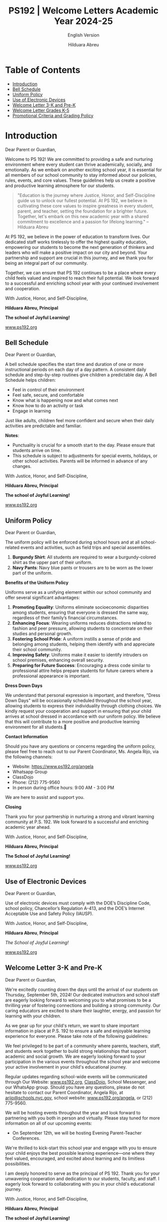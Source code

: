 #+TITLE: PS192 | Welcome Letters Academic Year 2024-25
#+SUBTITLE: English Version
#+AUTHOR: Hilduara Abreu
#+LaTeX_CLASS_OPTIONS: [letterpaper, 12pt]
#+EXCLUDE_TAGS: noexport
#+OPTIONS: toc:nil title:nil num:nil
#+LATEX_HEADER: \usepackage{minted}
#+LATEX_HEADER: \usemintedstyle{manni}
#+LATEX_HEADER: \usepackage{pdfpages}
#+LATEX_HEADER: \usepackage{fancyhdr}
#+LATEX_HEADER: \usepackage{graphicx}
#+LATEX_HEADER: \usepackage[top=1.4in, left=0.5in, right=0.5in, bottom=0.8in]{geometry}
#+LATEX_HEADER: \usepackage[T1]{fontenc}
#+LATEX_HEADER: \usepackage{helvet}
#+LATEX_HEADER: \pagestyle{fancy}
#+LATEX_HEADER: \renewcommand{\headrulewidth}{0pt}
#+LATEX_HEADER: \renewcommand{\footrulewidth}{0pt}
#+LATEX_HEADER: \setlength{\parindent}{0em}
#+LATEX_HEADER: \setlength{\parskip}{1em}
#+LATEX_HEADER: \usepackage{hyperref}
#+LATEX_HEADER: \usepackage {color}
#+LATEX_HEADER: \usepackage {tabularray}
#+LATEX_HEADER: \usepackage{xcolor}
#+LATEX_HEADER: \hypersetup{
#+LATEX_HEADER:     colorlinks=true,
#+LATEX_HEADER:     linkcolor=blue,
#+LATEX_HEADER:     filecolor=magenta,
#+LATEX_HEADER:     urlcolor=cyan,
#+LATEX_HEADER:     citecolor=green,
#+LATEX_HEADER:     pdfborder={0 0 0}
#+LATEX_HEADER: }
#+LATEX_HEADER: \usepackage[most]{tcolorbox}

#+LATEX: \includepdf[pages=1,fitpaper]{/home/rob/.ps192_welcome_letters/Welcome-Year-2024/welcome-letters/pdf.pdf}

#+BEGIN_EXPORT latex
\fancyfoot[C]{\setlength{\unitlength}{1in}\begin{picture}(5,0)\put(-1.8,-0.5){\includegraphics[width=8.8in,height=1.3in]{logo-1}}\end{picture}}
\fancyhead[C]{\setlength{\unitlength}{1in}\begin{picture}(5,0)\put(-1.9,-0.5){\includegraphics[width=8.9in,height=1.3in]{logo-2}}\end{picture}}
\fancyhead[R]{\thepage}
\pagenumbering{gobble}

\begin{document}
\newpage
#+END_EXPORT
\vspace*{-0.5cm}

* Table of Contents
  - [[#introduction][Introduction]]
  - [[#bell-schedule][Bell Schedule]]
  - [[#uniform-policy][Uniform Policy]]
  - [[#use-of-electronic-devices][Use of Electronic Devices]]
  - [[#welcome-letter-3-k-and-pre-k][Welcome Letter 3-K and Pre-K]]
  - [[#welcome-letter-k-5-2024][Welcome Letter Grades K-5]]
  - [[#promotional-criteria-and-grading-policy][Promotional Criteria and Grading Policy]]

#+begin_export latex
\newpage
#+end_export
\vspace*{-0.5cm}

#+begin_export latex
\tcbuselibrary{}
\newtcolorbox{bluebox}[1][]{
  colback=blue!5!white,
  colframe=blue!75!black,
  fonttitle=\bfseries,
  coltitle=black,
  enhanced,
  attach boxed title to top center={yshift=-2mm},
  title=#1,
  boxed title style={colback=blue!50!white}
}
\newtcolorbox{greenbox}[1][]{
  colback=green!5!white,
  colframe=green!75!black,
  fonttitle=\bfseries,
  coltitle=black,
  enhanced,
  attach boxed title to top center={yshift=-2mm},
  title=#1,
  boxed title style={colback=green!50!white}
}
\newtcolorbox{redbox}[1][]{
  colback=red!5!white,
  colframe=red!75!black,
  fonttitle=\bfseries,
  coltitle=black,
  enhanced,
  attach boxed title to top center={yshift=-2mm},
  title=#1,
  boxed title style={colback=red!50!white}
}
#+end_export

* Introduction
:PROPERTIES:
:ID: introduction
:END:
Dear Parent or Guardian,

Welcome to PS 192! We are committed to providing a safe and nurturing environment where every student can thrive academically, socially, and emotionally. As we embark on another exciting school year, it is essential for all members of our school community to stay informed about our policies, rules, events, and core values. These guidelines help us create a positive and productive learning atmosphere for our students.

#+BEGIN_QUOTE
 "Education is the journey where Justice, Honor, and Self-Discipline guide us to
 unlock our fullest potential. At PS 192, we believe in cultivating these core
 values to inspire greatness in every student, parent, and teacher, setting the
 foundation for a brighter future. Together, let's embark on this new academic
 year with a shared commitment to excellence and a passion for lifelong
 learning."   -- Hilduara Abreu
#+END_QUOTE

At PS 192, we believe in the power of education to transform lives. Our dedicated staff works tirelessly to offer the highest quality education, empowering our students to become the next generation of thinkers and leaders who will make a positive impact on our city and beyond. Your partnership and support are crucial in this journey, and we thank you for being an integral part of our community.

Together, we can ensure that PS 192 continues to be a place where every child feels valued and inspired to reach their full potential. We look forward to a successful and enriching school year with your continued involvement and cooperation.

With Justice, Honor, and Self-Discipline,

#+BEGIN_EXPORT latex
\includegraphics[width=0.2\textwidth]{hil_signature}
#+END_EXPORT

*Hilduara Abreu, Principal*

*The school of Joyful Learning!*

\href{www.ps192.org}{www.ps192.org}
#+begin_export latex
\pagebreak
#+end_export
\vspace*{-1cm}

** Bell Schedule
:PROPERTIES:
:ID: bell-schedule
:END:
Dear Parent or Guardian,

A bell schedule specifies the start time and duration of one or more instructional periods on each day of a day pattern. A consistent daily schedule and step-by-step routines give children a predictable day. A Bell Schedule helps children:
- Feel in control of their environment
- Feel safe, secure, and comfortable
- Know what is happening now and what comes next
- Know how to do an activity or task
- Engage in learning

Just like adults, children feel more confident and secure when their daily activities are predictable and familiar.

#+begin_export latex
\begin{bluebox}[PS 192 | Bell Schedule]
\begin{table}[H]
\centering
\begin{tblr}{
  colspec={|X|X|X|X|},
  row{1}={font=\bfseries\color{MacaroniandCheese},c},
  hlines,
  vlines,
  hline{1,10} = {-}{0.08em},
}
\textbf{Period} & \textbf{Start Time} & \textbf{End Time} & \textbf{Length} \\
1               & 08:00 AM            & 08:45 AM          & 45 minutes      \\
2               & 08:45 AM            & 09:30 AM          & 45 minutes      \\
3               & 09:30 AM            & 10:15 AM          & 45 minutes      \\
4               & 10:15 AM            & 11:05 AM          & 50 minutes      \\
5               & 11:05 AM            & 11:55 AM          & 50 minutes      \\
6               & 11:55 AM            & 12:40 PM          & 45 minutes      \\
7               & 12:40 PM            & 01:30 PM          & 50 minutes      \\
8               & 01:30 PM            & 02:15 PM          & 45 minutes
\end{tblr}
\end{table}
\end{bluebox}
#+end_export

#+begin_export latex
\pagebreak
#+end_export
\vspace*{-0.5cm}

*Notes*:
   - Punctuality is crucial for a smooth start to the day. Please ensure that students arrive on time.
   - This schedule is subject to adjustments for special events, holidays, or other school activities. Parents will be informed in advance of any changes.

With Justice, Honor, and Self-Discipline,

#+BEGIN_EXPORT latex
\includegraphics[width=0.2\textwidth]{hil_signature}
#+END_EXPORT

*Hilduara Abreu, Principal*

*The school of Joyful Learning!*

\href{www.ps192.org}{www.ps192.org}

#+begin_export latex
\pagebreak
#+end_export
\vspace*{-1cm}

** Uniform Policy
:PROPERTIES:
:ID: uniform-policy
:END:

Dear Parent or Guardian,

The uniform policy will be enforced during school hours and at all school-related events and activities, such as field trips and special assemblies.
1. *Burgundy Shirt*: All students are required to wear a burgundy-colored shirt as the upper part of their uniform.
2. *Navy Pants*: Navy blue pants or trousers are to be worn as the lower part of the uniform.

**Benefits of the Uniform Policy**

Uniforms serve as a unifying element within our school community and offer several significant advantages:

1. *Promoting Equality*: Uniforms eliminate socioeconomic disparities among students, ensuring that everyone is dressed the same way, regardless of their family’s financial circumstances.
2. *Enhancing Focus*: Wearing uniforms reduces distractions related to fashion and peer pressure, allowing students to concentrate on their studies and personal growth.
3. *Fostering School Pride*: A uniform instills a sense of pride and belonging among students, helping them identify with and appreciate their school community.
4. *Improving Safety*: Uniforms make it easier to identify intruders on school premises, enhancing overall security.
5. *Preparing for Future Success*: Encouraging a dress code similar to
   professional attire helps prepare students for future careers where a
   professional appearance is important.

**Dress Down Days**

We understand that personal expression is important, and therefore, "Dress Down
Days" will be occasionally scheduled throughout the school year, allowing
students to express their individuality through clothing choices. We kindly
request your cooperation and support in ensuring that your child arrives at
school dressed in accordance with our uniform policy. We believe that this will
contribute to a more positive and productive learning environment for all
students.

#+begin_export latex
\pagebreak
#+end_export
\vspace*{-0.5cm}

*Contact Information*

Should you have any questions or concerns regarding the uniform policy, please feel free to reach out to our Parent Coordinator, Ms. Angela Rijo, via the following channels:
- Website: [[https://www.ps192.org/angela]]
- Whatsapp Group
- ClassDojo
- Phone: (212) 775-9560
- In person during office hours: 9:00 AM - 3:00 PM

We are here to assist and support you.

**Closing**

Thank you for your partnership in nurturing a strong and vibrant learning community at P.S. 192. We look forward to a successful and enriching academic year ahead.

With Justice, Honor, and Self-Discipline,

#+BEGIN_EXPORT latex
\includegraphics[width=0.2\textwidth]{hil_signature}
#+END_EXPORT

*Hilduara Abreu, Principal*

*The School of Joyful Learning!*

\href{https://www.ps192.org}{www.ps192.org}
#+begin_export latex
\pagebreak
#+end_export
\vspace*{-0.5cm}

** Use of Electronic Devices
:PROPERTIES:
:ID: use-of-electronic-devices
:END:
Dear Parent or Guardian,

#+begin_export latex
\begin{redbox}[PS 192 | Prohibited Devices]
Although not recommended, students are allowed to bring the following electronic items to school:
\begin{itemize}
\item Cell phones
\item Portable music and entertainment systems (e.g., iPods, MP3 players)
\end{itemize}
\textit{The student and/or parent is responsible for the safety and security of these devices. The school does not provide facilities to charge devices.}
\vspace*{3mm}

Important Key Points:
\begin{itemize}
\item Before 8:00 AM or after 3:35 PM in any location within the school where it does not disrupt educational activities.
\item Be turned off or not used during instructional time, except for educational purposes with the teacher's approval.
\item Be turned off or not used during quizzes, tests, or exams unless explicitly authorized or as part of an Individualized Education Program (IEP) or Section 504 Accommodation Plan.
\item Be in the possession of students during the school's bell schedule.
\item Be turned off or not used during fire drills or other emergency preparedness exercises.
\item Be used in bathrooms.
\item Be used during lunch in the cafeteria or schoolyard.
\item Be used between classes in hallways and stairwells.
\end{itemize}
\end{redbox}
#+end_export
\newpage \vspace*{-0.5cm}
Use of electronic devices must comply with the DOE’s Discipline Code, school policy, Chancellor’s Regulation A-413, and the DOE’s Internet Acceptable Use and Safety Policy (IAUSP).

With Justice, Honor, and Self-Discipline,

#+BEGIN_EXPORT latex
\includegraphics[width=0.2\textwidth]{hil_signature}
#+END_EXPORT

\textbf{Hilduara Abreu}, \textbf{Principal}

\textit{The School of Joyful Learning!}

[[https://www.ps192.org][www.ps192.org]]

#+begin_export latex
\pagebreak
#+end_export
\vspace*{-1cm}

** Welcome Letter 3-K and Pre-K
:PROPERTIES:
:ID: welcome-letter-3-k-and-pre-k
:END:
Dear Parent or Guardian,

We're excitedly counting down the days until the arrival of our students on Thursday, September 5th, 2024! Our dedicated instructors and school staff are eagerly looking forward to welcoming you to what promises to be a thrilling year of fostering connections and building a strong community. Our caring educators are excited to share their laughter, energy, and passion for learning with your children.

As we gear up for your child's return, we want to share important information in place at P.S. 192 to ensure a safe and enjoyable learning experience for everyone. Please take note of the following guidelines:
#+begin_export latex
\begin{redbox}[PS 192 | Key Points to Enhance Learning!]
\begin{itemize}
\item Uniforms: All students are required to come to school daily dressed in their uniforms, which remain the same: a burgundy shirt and navy bottoms (pants, skirt, jumper).
\item Arrival and Dismissal: To ensure a safe and efficient arrival and dismissal process, please take note of the following schedule. There will be staff members and signs pointing families to where to go during the first week of school.
  \begin{itemize}
  \item Arrival: Backyard at 8:00 AM
  \item Dismissal: Backyard at 2:15 PM
  \end{itemize}
\item First Days of School: While all students will have a school day from 8:00-2:20 PM each day, parents are invited to remain with their children on Thursday and Friday from 8:00-10:00 AM to help our young scholars transition smoothly into the school environment.
\item School Supplies: P.S. 192 will be providing all basic school supplies, such as notebooks, folders, and crayons. We only ask that 3K and PreK families provide a backpack, change of clothing, and supplies for their daily nap time (blanket, sheet, and/or small transitional object like a doll or stuffed animal).
\end{itemize}
\end{redbox}
#+end_export
We feel privileged to be part of a community where parents, teachers, staff, and students work together to build strong relationships that support academic and social growth. We are eagerly looking forward to your participation in the various events throughout the school year and welcome your active involvement in your child's educational journey.

Regular updates regarding school-wide events will be communicated through Our Website: \href{https://www.ps192.org}{www.ps192.org}, \href{https://www.classdojo.com/}{ClassDojo}, School Messenger, and our WhatsApp group. Should you have any questions, please do not hesitate to contact our Parent Coordinator, Angela Rijo, at \href{mailto:arijo@schools.nyc.gov}{arijo@schools.nyc.gov}, school website: \href{https://www.ps192.org/angela}{www.ps192.org/angela}, or (212) 775-9560.
#+begin_export latex
\pagebreak
#+end_export
\vspace*{-0.1cm}
We will be hosting events throughout the year and look forward to partnering with you both in person and virtually. Please stay tuned for more information on all of our upcoming events:
- On September 12th, we will be hosting Evening Parent-Teacher Conferences.

We're thrilled to kick-start this school year and engage with you to ensure your child enjoys the best possible learning experience—one where they feel valued, encouraged, and excited about learning and its limitless possibilities.

I am deeply honored to serve as the principal of PS 192. Thank you for your unwavering cooperation and dedication to our students, faculty, and staff. I eagerly look forward to collaborating with you in your child's educational journey.

With Justice, Honor, and Self-Discipline,

#+BEGIN_EXPORT latex
\includegraphics[width=0.2\textwidth]{hil_signature}
#+END_EXPORT

*Hilduara Abreu, Principal*

*The school of Joyful Learning!*

\href{www.ps192.org}{www.ps192.org}
#+begin_export latex
\pagebreak
#+end_export
\vspace*{-1cm}

** Welcome Letter Grades K-5
:PROPERTIES:
:ID: welcome-letter-k-5-2024
:END:
Dear Parent or Guardian,

As we approach the commencement of the new school year for 2024-25, commencing
on September 5th, we extend a warm welcome to all our students. We trust that
you have had a pleasant and healthy summer break. Our devoted and compassionate
team of educators and school personnel eagerly anticipates your return for what
promises to be a year filled with excitement, laughter, and learning.
#+begin_export latex
\begin{greenbox}[PS 192 | Key Points to Enhance Learning!]
\begin{itemize}
\item Uniforms: All students are required to come to school daily dressed in their uniforms, which remain the same: a burgundy shirt and navy bottoms (pants, skirt, jumper).
\item Arrival and Dismissal: To ensure a safe and efficient arrival and dismissal process, please take note of the following schedule. There will be staff members and signs pointing families to where to go during the first week of school.
\item Arrival: New this year, ALL students in Grades K-5 will enter through the Cafeteria each morning, beginning at 7:40 AM to eat breakfast.
\item Dismissal: New this year, ALL students in Grades K-5 will be dismissed from the backyard at 2:15 PM. There will be designated spots for each class by grade. Please follow the signs.
\item School Supplies: PS 192 will be providing all basic school supplies, such as notebooks, folders, and crayons. We only ask that families in Grades K-5 provide students with a backpack and one box of Ziplock gallon-size bags for students to use for centers, book baggies, and math tool kits.
\end{itemize}
\end{greenbox}
#+end_export
*** Community and Events
We feel privileged to be part of a community where parents, teachers, staff, and students work together to build strong relationships that support academic and social growth. We are eagerly looking forward to your participation in the various events throughout the school year and welcome your active involvement in your child’s educational journey. It is an honor to be part of a community where parents, teachers, staff, and students collectively strive to foster strong relationships that promote academic and social growth. We eagerly anticipate your participation in the events scheduled throughout the school year and value your active engagement in your child’s education.

Regular updates regarding your child’s school-wide events will be communicated through Our Website: \newpage \vspace*{-0.5cm} [[http://www.ps192.org][www.ps192.org]], ClassDojo, School Messenger, and our WhatsApp group. Should you have any questions, please do not hesitate to contact our Parent Coordinator, Angela Rijo, at [[http://www.ps192.org/angela][www.ps192.org/angela]], or (212) 775-9560.

We will be hosting events throughout the year and look forward to partnering with you both in person and virtually. Please stay tuned for more information on all of our upcoming events:

*Upcoming Event*
- On September 12, we will be hosting our Evening Parent-Teacher Conferences

We are eagerly counting down the days until we can welcome you back on Thursday, September 5th. I am honored to serve as the principal of PS 192, and I extend my heartfelt gratitude for your cooperation and dedication to the well-being of our children, staff, and school.

With Justice, Honor, and Self-Discipline,

#+BEGIN_EXPORT latex
\includegraphics[width=0.2\textwidth]{hil_signature}
#+END_EXPORT

*Hilduara Abreu, Principal*

*The school of Joyful Learning!*

\href{www.ps192.org}{www.ps192.org}
#+begin_export latex
\pagebreak
#+end_export
\vspace*{-1cm}

** Promotional Criteria and Grading Policy
:PROPERTIES:
:ID: promotional-criteria-and-grading-policy
:END:
Dear Parent or Guardian,

Chancellor Regulation A-501 implements a system-wide promotion policy with
clearly defined standards for promotion for each grade. The P.S. 192 Promotional Criteria Policy provides the process and procedures
for the implementation of this promotion policy. This policy is effective as of September 5th, 2024.

This policy is being promulgated in the context of the following goals established by the Chancellor’s
Regulation A-501:

All students in Kindergarten through grade 5 will meet or exceed rigorous academic standards in a performance-based core curriculum. In grades 3 through 5, all students will meet or exceed the promotion standards referred to in this regulation, and set forth in DOE issued guidance, in order to be promoted to the next grade and, ultimately, to be prepared for college and careers.

- The entire school community will be engaged continuously in creating and supporting effective strategies for improved student achievement.
- A comprehensive student assessment system, aligned with established State and City performance standards, will be used on an ongoing basis to measure student progress and to improve classroom instruction.

#+begin_export latex
\begin{redbox}[Classwork Grading System]
\begin{table}[H]
\centering
\begin{tblr}{
  colspec={|X|X|},
  row{1}={font=\bfseries\color{MacaroniandCheese},c},
  hlines,
  vlines,
  hline{1,6} = {-}{0.08em},
}
\textbf{Component}              & \textbf{Weight} \\
In-House Assessments            & 50\%            \\
Daily Classwork                 & 30\%            \\
Classroom Participation         & 10\%            \\
Projects                        & 5\%             \\
Homework                        & 5\%             \\
\end{tblr}
\end{table}
\end{redbox}
#+end_export

*Promotional Criteria for Grades K-2*
- 95 percent Attendance
#+begin_export latex
\pagebreak
\vspace*{-1cm}
#+end_export
- Meet Performance Standards in ALL Core Subjects: ELA, Math, S.S., and Science. This means to
  obtain a Performance Level 2 (a numeric score of 65 percent) in all core subject areas: Reading,
  Writing, Mathematics, Science, and Social Studies. The average of the quizzes and unit exams will
  be used to determine the overall grade:
  - Level 1: An aggregate average score of 0-64 points
  - Level 2: An aggregate average score of 65-79 points
  - Level 3: An aggregate average score of 80-89 points
  - Level 4: An aggregate average score of 90-100 points

*Reading: Meet Minimum Grade Specific DRA Reading Benchmark*
- Kindergarten: Benchmark Reading Level 6 (E)
- First Grade: Benchmark Reading Level 15-16 (L)
- Second Grade: Benchmark Reading Level 18 (J)

*Writing: Obtain a cumulative Level 2 performance rating in the Writing Portfolio*
- Kindergarten: 4 Writing Pieces (2 fiction and 2 non-fiction)
- First grade: 4 Writing Performance Tasks (2 fiction and 2 non-fiction)
- Second grade: 4 Writing Performance Tasks (2 fiction and 2 non-fiction)

*Math: Obtain a cumulative Level 2 performance rating. The average of the quizzes and unit exams will be used to determine the overall grade.*
- Level 1: An aggregate average score of 0-64 points
- Level 2: An aggregate average score of 65-79 points
- Level 3: An aggregate average score of 80-89 points
- Level 4: An aggregate average score of 90-100 points

*Project Assignments: Obtain a cumulative Level 2 performance rating in each project.*
- Kindergarten: 3 Individual Projects (December – S.S.; Feb. – Math; Apr. – Science)
#+begin_export latex
\pagebreak
\vspace*{-1cm}
#+end_export
- First grade: 3 Individual Projects (December – S.S.; Feb. – Math; Apr. – Science)
- Second grade: 3 Individual Projects (December – S.S.; Feb. – Math; Apr. – Science)

*Teacher’s Recommendation*
- Holistic analysis and evidence of classwork

*Promotional Criteria for Grades 3-5*
- 95 percent Attendance
- Meet Performance Standards in ALL Core Subjects: ELA, Math, S.S., and Science. This means to obtain a Performance Level 2 (a numeric score of 65 percent) in all core subject areas: Reading, Writing,

*Mathematics, Science, and Social Studies. The average of the quizzes and unit exams will be used to determine the overall grade:*
  - Level 1: An aggregate average of 0-64 points
  - Level 2: An aggregate average of 65-79 points
  - Level 3: An aggregate average of 80-89 points
  - Level 4: An aggregate average of 90-100 points

*Reading: Meet Minimum Grade Specific DRA Reading Benchmark*
- Third Grade: Benchmark Reading Level 34-38 (M-N)
- Fourth Grade: Benchmark Reading Level 38-40 (O-P)
- Fifth Grade: Benchmark Reading Level 50 (Q-R)

*Writing: Obtain a cumulative Level 2 performance rating in the Writing Portfolio*
- Third Grade: 4 Writing Pieces (2 fiction and 2 non-fiction)
- Fourth Grade: 4 Writing Performance Tasks (1 fiction and 3 non-fiction)
- Fifth Grade: 4 Writing Performance Tasks (1 fiction and 3 non-fiction)
#+begin_export latex
\pagebreak
\vspace*{-0.5cm}
#+end_export
*Math: Obtain a cumulative Level 2 performance rating. The average of the quizzes and unit exams will be used to determine the overall grade.*
- Level 1: An aggregate average score of 0-64 points
- Level 2: An aggregate average score of 65-79 points
- Level 3: An aggregate average score of 80-89 points
- Level 4: An aggregate average score of 90-100 points

*Project Assignments: Obtain a cumulative Level 2 performance rating in each project.*
- Third Grade: 3 Individual Projects (December – S.S.; Feb. – Math; Apr. – Science)
- Fourth Grade: 3 Individual Projects (December – S.S.; Feb. – Math; Apr. – Science)
- Fifth Grade: 3 Individual Projects (December – S.S.; Feb. – Math; Apr. – Science)

*Teacher's Recommendation*
- Holistic analysis and evidence of classwork

*Promotional Criteria for English Language Learners*

English Language Learners will be held to promotional standards based on the
number of years in NYC Public Schools:
- 1st year ELLs and SIFEs
  - Meet benchmarks in specific subject areas such as Math, S.S., and Science in
    their native language.
- 2nd and 3rd year ELLs
  - Score a level 2 in the NYS Math Assessment and make expected gains in the NYSESLAT (51 points within a proficiency level)
  - Score at least a score of 65 percent (Performance Level 2) in a minimum of
    three core subject areas.
#+begin_export latex
\pagebreak
\vspace*{-1cm}
#+end_export
- 4th year ELLs will be held to the same standards as English Language Proficient Students.

*Promotional Criteria for Special Education Students*
- Special Education students will be held to the promotion standards stated in the student’s IEP.
- A student whose IEP does not specify modified promotion criteria will be held to the same standard promotional criteria as General Education Students.
- Teachers will use all available assessments: standardized tests, performance tasks, ongoing assessments of student work, conference notes, teacher observations, and professional judgment – as a mechanism to improve classroom instruction and to provide parents with detailed information about their child’s academic progress.

All promotional criteria are subject to the Principal’s final approval. Parents will also be involved in the decision-making process. Teachers will maintain collections of students' work and formative and summative data that document students' progress toward meeting performance standards and benchmarks. Teachers will be meeting with parents regularly for:
- Our staff shall employ various communication methods to ensure parents and guardians are consistently informed about their child’s social-emotional and academic development.
  - Zoom or Google virtual conferences
  - Phone conversations
  - Written communication, which includes ClassDojo, email, and text messages, will be utilized to inform parents.

With Justice, Honor, and Self-Discipline,

#+BEGIN_EXPORT latex
\includegraphics[width=0.2\textwidth]{hil_signature}
#+END_EXPORT

\textbf{Hilduara Abreu}, \textbf{Principal}

\textit{The School of Joyful Learning!}

[[https://www.ps192.org][www.ps192.org]]

